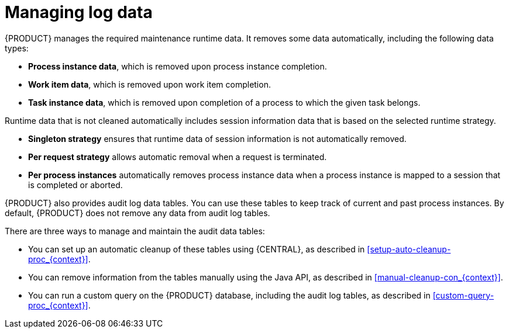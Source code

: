 [id='manage-log-file-proc']
= Managing log data

{PRODUCT} manages the required maintenance runtime data. It removes some data automatically, including the following data types:

* *Process instance data*, which is removed upon process instance completion.
* *Work item data*, which is removed upon work item completion.
* *Task instance data*, which is removed upon completion of a process to which the given task belongs.

Runtime data that is not cleaned automatically includes session information data that is based on the selected runtime strategy.

* *Singleton strategy* ensures that runtime data of session information is not automatically removed.
* *Per request strategy* allows automatic removal when a request is terminated.
* *Per process instances* automatically removes process instance data when a process instance is mapped to a session that is completed or aborted.

{PRODUCT} also provides audit log data tables. You can use these tables to keep track of current and past process instances. By default, {PRODUCT} does not remove any data from audit log tables.

There are three ways to manage and maintain the audit data tables:

* You can set up an automatic cleanup of these tables using {CENTRAL}, as described in xref:setup-auto-cleanup-proc_{context}[].
* You can remove information from the tables manually using the Java API, as described in xref:manual-cleanup-con_{context}[].
* You can run a custom query on the {PRODUCT} database, including the audit log tables, as described in xref:custom-query-proc_{context}[].
